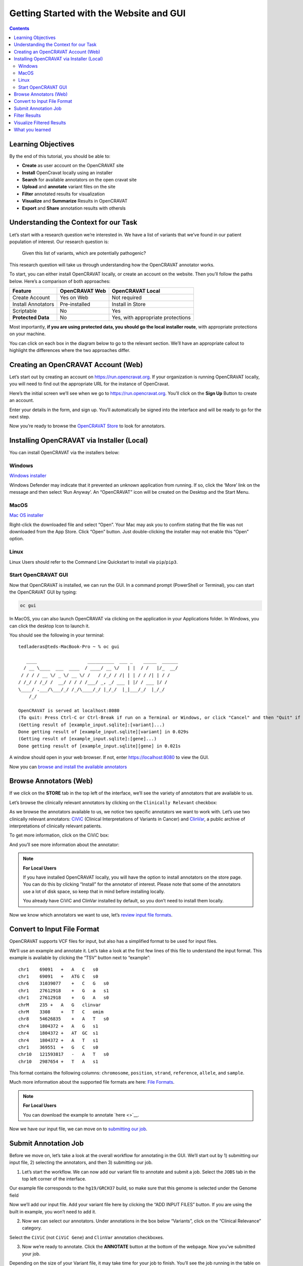 ========================================
Getting Started with the Website and GUI
========================================


.. contents::
   :depth: 3
..

Learning Objectives
===================

By the end of this tutorial, you should be able to:

-  **Create** as user account on the OpenCRAVAT site
-  **Install** OpenCravat locally using an installer
-  **Search** for available annotators on the open cravat site
-  **Upload** and **annotate** variant files on the site
-  **Filter** annotated results for visualization
-  **Visualize** and **Summarize** Results in OpenCRAVAT
-  **Export** and **Share** annotation results with othersls


Understanding the Context for our Task
======================================

Let’s start with a research question we’re interested in. We have a list
of variants that we’ve found in our patient population of interest. Our
research question is:

   Given this list of variants, which are potentially pathogenic?

This research question will take us through understanding how the
OpenCRAVAT annotator works.

To start, you can either install OpenCRAVAT locally, or create an
account on the website. Then you’ll follow the paths below. Here’s a
comparison of both approaches:

================== ============== =================================
Feature            OpenCRAVAT Web OpenCRAVAT Local
================== ============== =================================
Create Account     Yes on Web     Not required
Install Annotators Pre-installed  Install in Store
Scriptable         No             Yes
**Protected Data** No             Yes, with appropriate protections
================== ============== =================================

Most importantly, **if you are using protected data, you should go the
local installer route**, with appropriate protections on your machine.

You can click on each box in the diagram below to go to the relevant
section. We’ll have an appropriate callout to highlight the differences
where the two approaches differ.

.. mermaid::

  flowchart TD
    L[Creating an OpenCRAVAT Account] --> A
    click L "#creating-an-opencravat-account-web"
    M[Installing OpenCRAVAT via Installer] --> N
    N["Install Annotators"] --> B
    click M "#installing-opencravat-via-installer-local"
    click N "#install-annotators-local"
    A[Browse and select annotators] --> B[Convert to Input File Format]
    click A "#browse-annotators-web"
    click B "#convert-to-input-file-format"
    B -->|Variant File Input| C[Submit Annotation Job]
    click C "#submit-annotation-job"
    C -->|Results|D["Filter Results"] --> E[Visualize Results]
    click D "#filter-results"
    click E "#visualize-results"

Creating an OpenCRAVAT Account (Web)
====================================

Let’s start out by creating an account on https://run.opencravat.org. If
your organization is running OpenCRAVAT locally, you will need to find
out the appropriate URL for the instance of OpenCravat.

Here’s the initial screen we’ll see when we go to
https://run.opencravat.org. You’ll click on the **Sign Up** Button to
create an account.

|image2| Enter your details in the form, and sign up. You’ll
automatically be signed into the interface and will be ready to go for
the next step.

|image3|

Now you’re ready to browse the `OpenCRAVAT
Store <#browse-annotators-web>`__ to look for annotators.

Installing OpenCRAVAT via Installer (Local)
===========================================

You can install OpenCRAVAT via the installers below:

Windows
-------

`Windows
installer <https://karchinlab.org/opencravat/installers/OpenCRAVAT-2.4.1.exe>`__

Windows Defender may indicate that it prevented an unknown application
from running. If so, click the ‘More’ link on the message and then
select ‘Run Anyway’. An “OpenCRAVAT” icon will be created on the Desktop
and the Start Menu.

MacOS
-----

.. youtube:: 6f5fB6fVdBs

`Mac OS
installer <https://karchinlab.org/opencravat/installers/OpenCRAVAT.2.2.9.pkg>`__

Right-click the downloaded file and select “Open”. Your Mac may ask you
to confirm stating that the file was not downloaded from the App Store.
Click “Open” button. Just double-clicking the installer may not enable
this “Open” option.

Linux
-----

Linux Users should refer to the Command Line Quickstart to install via
``pip``/``pip3``.

Start OpenCRAVAT GUI
--------------------

.. youtube:: cNDrAPhPffg

Now that OpenCRAVAT is installed, we can run the GUI. In a command
prompt (PowerShell or Terminal), you can start the OpenCRAVAT GUI by
typing:

.. code:: bash

   oc gui

In MacOS, you can also launch OpenCRAVAT via clicking on the application
in your Applications folder. In Windows, you can click the desktop Icon
to launch it.

You should see the following in your terminal:

::

   tedladeras@teds-MacBook-Pro ~ % oc gui

      ____                   __________  ___ _    _____  ______
     / __ \____  ___  ____  / ____/ __ \/   | |  / /   |/_  __/
    / / / / __ \/ _ \/ __ \/ /   / /_/ / /| | | / / /| | / /   
   / /_/ / /_/ /  __/ / / / /___/ _, _/ ___ | |/ / ___ |/ /    
   \____/ .___/\___/_/ /_/\____/_/ |_/_/  |_|___/_/  |_/_/     
       /_/                                                     

   OpenCRAVAT is served at localhost:8080
   (To quit: Press Ctrl-C or Ctrl-Break if run on a Terminal or Windows, or click "Cancel" and then "Quit" if run through OpenCRAVAT app on Mac OS)
   (Getting result of [example_input.sqlite]:[variant]...)
   Done getting result of [example_input.sqlite][variant] in 0.029s
   (Getting result of [example_input.sqlite]:[gene]...)
   Done getting result of [example_input.sqlite][gene] in 0.021s

A window should open in your web browser. If not, enter
https://localhost:8080 to view the GUI.

Now you can `browse and install the available
annotators <#browse-annotators>`__

Browse Annotators (Web)
=======================

.. youtube:: B2jiQcIkX8c

If we click on the **STORE** tab in the top left of the interface, we’ll
see the variety of annotators that are available to us.

|image4|

Let’s browse the clinically relevant annotators by clicking on the
``Clinically Relevant`` checkbox:

|image5|

As we browse the annotators available to us, we notice two specific
annotators we want to work with. Let’s use two clinically relevant
annotators: `CiViC <https://civicdb.org/welcome>`__ (Clinical
Interpretations of Variants in Cancer) and
`ClinVar <https://www.ncbi.nlm.nih.gov/clinvar/>`__, a public archive of
interpretations of clinically relevant patients.

To get more information, click on the CiViC box:

|image6| And you’ll see more information about the annotator:

|image7|

.. note::
      **For Local Users**

      If you have installed OpenCRAVAT locally, you will have the option
      to install annotators on the store page. You can do this by
      clicking “Install” for the annotator of interest. Please note that
      some of the annotators use a lot of disk space, so keep that in
      mind before installing locally.

      |image8|

      You already have CiViC and ClinVar installed by default, so you
      don’t need to install them locally.

Now we know which annotators we want to use, let’s `review input file
formats <#convert-to-input-file-format>`__.

Convert to Input File Format
============================

OpenCRAVAT supports VCF files for input, but also has a simplified
format to be used for input files.

We’ll use an example and annotate it. Let’s take a look at the first few
lines of this file to understand the input format. This example is
available by clicking the “TSV” button next to “example”:

|image9|

::

   chr1    69091   +   A   C   s0
   chr1    69091   +   ATG C   s0
   chr6    31039077    +   C   G   s0
   chr1    27612918    +   G   a   s1
   chr1    27612918    +   G   A   s0
   chrM    235 +   A   G   clinvar
   chrM    3308    +   T   C   omim
   chr8    54626835    +   A   T   s0
   chr4    1804372 +   A   G   s1
   chr4    1804372 +   AT  GC  s1
   chr4    1804372 +   A   T   s1
   chr1    369551  +   G   C   s0
   chr10   121593817   -   A   T   s0
   chr10   2987654 +   T   A   s1

This format contains the following columns: ``chromosome``,
``position``, ``strand``, ``reference``, ``allele``, and ``sample``.

Much more information about the supported file formats are here: `File
Formats <https://open-cravat.readthedocs.io/en/latest/File-Formats.html>`__.

.. note::

      **For Local Users**

      You can download the example to annotate `here <>`__.

Now we have our input file, we can move on to `submitting our
job <#submit-annotation-job>`__.

Submit Annotation Job
=====================

.. youtube:: xSOxEbsW--c

Before we move on, let’s take a look at the overall workflow for
annotating in the GUI. We’ll start out by 1) submitting our input file,
2) selecting the annotators, and then 3) submitting our job.

|image10|

1. Let’s start the workflow. We can now add our variant file to annotate
   and submit a job. Select the ``JOBS`` tab in the top left corner of
   the interface.

|image11|

Our example file corresponds to the ``hg19/GRCH37`` build, so make sure
that this genome is selected under the Genome field

|image12|

Now we’ll add our input file. Add your variant file here by clicking the
“ADD INPUT FILES” button. If you are using the built in example, you
won’t need to add it.

|image13|

2. Now we can select our annotators. Under annotations in the box below
   “Variants”, click on the “Clinical Relevance” category.

|image14|

Select the ``CiViC`` (not ``CiViC Gene``) and ``ClinVar`` annotation
checkboxes.

|image15|

3. Now we’re ready to annotate. Click the **ANNOTATE** button at the
   bottom of the webpage. Now you’ve submitted your job.

|image16|

Depending on the size of your Variant file, it may take time for your
job to finish. You’ll see the job running in the table on the right of
the interface.

When our job is finished, we can `view our results and filter
them <#filter-results>`__.

Filter Results
==============

.. youtube:: TYs3dGDFzQQ

   We are interested in those variants that have ClinVar annotation. How
   do we find those?

Now we take a look at our results in the web interface. Under the list
of jobs, we can see our job. Let’s select ``Open Result Viewer`` under
the **Status** tab:

|image17| Keep in mind that the web interface is limited to visualizing
100,000 variants, so if you have a larger result file, you’ll need to
filter the results down. So let’s take a look at how to filter our
variants down.

We can filter variants by selecting the Filter tab in the Results
viewer:

|image18|

Under “Variant Properties” we can limit our list of variants to those
that have ClinVar annotations. Let’s build a filter using the Query
Builder, which will allow us to impose multiple criteria as a filter.

|image19|

We’ll add a rule (a logical condition) to our filter using the ``+``
button:

|image20|

Now we’ll add a rule and select those that have ``ClinVar`` annotations.
To do this, we’ll first select a) ``ClinVar`` on the left, the b)
``Clinical Significance`` column, and c) ``has data``:

|image21| Now we can apply this rule we’ve built by clicking on the
**Apply Filter** button on the bottom right of the Query Builder:

|image22| How many variants are left after the filtering?

.. note::
    **Calculating the Effect of Filters**

    If you have multiple filters, you can actually precalculate the
    numbers of variants after filtering by using the icon below.

    |image23|

    This can be helpful to check if your filters are too strict (that
    is, they won’t return anything).

    Just note that the filter is not actually applied to the data
    until you hit the **Apply Filter** Button.

Visualize Filtered Results
==========================

.. youtube:: MPW2MXBJG7w

Now that we’ve filtered, let’s go back to the Summary Tab:

|image24| In the Summary tab, we can see information about the annotated
variants, such as from the sequence ontology. We can get the counts
within a sequence ontology category by mousing over that category in our
plot:

|image25| These visualizations can be moved around and pinned. Using the
camera icon, you can also save these visualizations.

Let’s move over to the **Variant** tab and look for pathogenic variants.
First, we’ll click over to the **Variant** tab:

|image26| Scrolling to the right, we can see there is a column for the
ClinVar annotations. Notice the **+** on the top right. We’ll click that
to expand the ClinVar annotations:

|image27| In the **Clinical Significance** column, we can see that we
can filter. Let’s select those variants that have **pathogenic**
significance. Clicking into the search box underneath this column, we
can select **pathogenic**:

|image28|

How many variants are pathogenic?

The last thing we might want to do is to export our results. We can use
the export button at the bottom of the table:

|image29|

When you click that, you will have the option to export the variant
level results as a tab seperated value (TSV) file. Note that this result
table will have filters applied to it as well.

.. note::
      **Multiple Rules**

      Note that we could have limited our search to pathogenic variants
      by adding another filter rule like we did above in the filtering
      step. We’re showing this way in case you didn’t know the available
      categories within the ``Clinical Significance`` column.

What you learned
================

You learned a lot in this section. You learned how to:

-  Create a User Account
-  Browse OpenCRAVAT’s store to look for annotators
-  Submit a job to the Open-Cravat server
-  Filter results in the Results Viewer
-  Visualize results in the Results Viewer

.. |image2| image:: images/oc-first.png
.. |image3| image:: images/oc-signup.png
.. |image4| image:: images/oc-browse-annotators-1.png
.. |image5| image:: images/oc-browse-annotators-2.png
.. |image6| image:: images/oc-browse-annotators-3.png
.. |image7| image:: images/oc-browse-annotators-4-civic.png
.. |image8| image:: images/oc-install-annotators.png
.. |image9| image:: images/oc-annotate-example.png
.. |image10| image:: images/oc-gui-workflow.png
.. |image11| image:: images/oc-jobs.png
.. |image12| image:: images/oc-jobs-genome.png
.. |image13| image:: images/oc-jobs-input.png
.. |image14| image:: images/oc-jobs-category.png
.. |image15| image:: images/oc-jobs-annotators.png
.. |image16| image:: images/oc-jobs-submit.png
.. |image17| image:: images/oc-filter-job.png
.. |image18| image:: images/oc-filter-select-tab.png
.. |image19| image:: images/oc-filter-query-builder.png
.. |image20| image:: images/oc-filter-add-rule.png
.. |image21| image:: images/oc-filter-create.png
.. |image22| image:: images/oc-filter-apply.png
.. |image23| image:: images/oc-filter-precalculate.png
.. |image24| image:: images/oc-visualize-tab.png
.. |image25| image:: images/oc-visualize-seq-ontology.png
.. |image26| image:: images/oc-visualize-variant.png
.. |image27| image:: images/oc-visualize-clinvar.png
.. |image28| image:: images/oc-visualize-pathogenic.png
.. |image29| image:: images/oc-export-table.png

